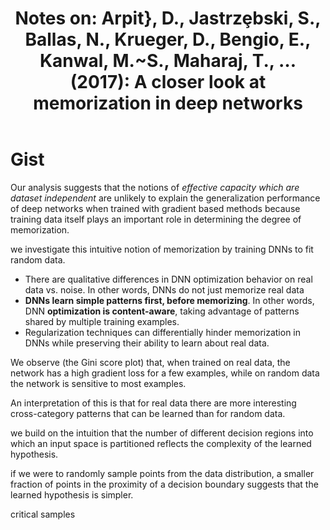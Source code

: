 #+TITLE: Notes on: Arpit}, D., Jastrz\c ebski, S., Ballas, N., Krueger, D., Bengio, E., Kanwal, M.~S., Maharaj, T., … (2017): A closer look at memorization in deep networks

* Gist

Our analysis suggests that the notions of /effective capacity which are dataset
independent/ are unlikely to explain the generalization performance of deep
networks when trained with gradient based methods because training data itself
plays an important role in determining the degree of memorization.

we investigate this intuitive notion of memorization by training DNNs to fit
random data.

- There are qualitative differences in DNN optimization behavior on real data
  vs. noise.  In other words, DNNs do not just memorize real data
- *DNNs learn simple patterns first, before memorizing*.  In other words, DNN
  *optimization is content-aware*, taking advantage of patterns shared by
  multiple training examples.
- Regularization techniques can differentially hinder memorization in DNNs while
  preserving their ability to learn about real data.

We observe (the Gini score plot) that, when trained on real data, the network
has a high gradient loss for a few examples, while on random data the network is
sensitive to most examples.

An interpretation of this is that for real data there are more interesting
cross-category patterns that can be learned than for random data.

we build on the intuition that the number of different decision regions into
which an input space is partitioned reflects the complexity of the learned
hypothesis.

if we were to randomly sample points from the data distribution, a smaller
fraction of points in the proximity of a decision boundary suggests that the
learned hypothesis is simpler.

critical samples
